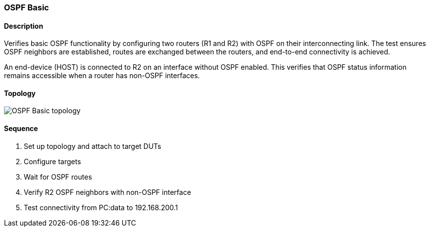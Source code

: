 === OSPF Basic

ifdef::topdoc[:imagesdir: {topdoc}../../test/case/ietf_routing/ospf_basic]

==== Description

Verifies basic OSPF functionality by configuring two routers (R1 and R2)
with OSPF on their interconnecting link.  The test ensures OSPF
neighbors are established, routes are exchanged between the routers, and
end-to-end connectivity is achieved.

An end-device (HOST) is connected to R2 on an interface without OSPF enabled.
This verifies that OSPF status information remains accessible when a router
has non-OSPF interfaces.

==== Topology

image::topology.svg[OSPF Basic topology, align=center, scaledwidth=75%]

==== Sequence

. Set up topology and attach to target DUTs
. Configure targets
. Wait for OSPF routes
. Verify R2 OSPF neighbors with non-OSPF interface
. Test connectivity from PC:data to 192.168.200.1


